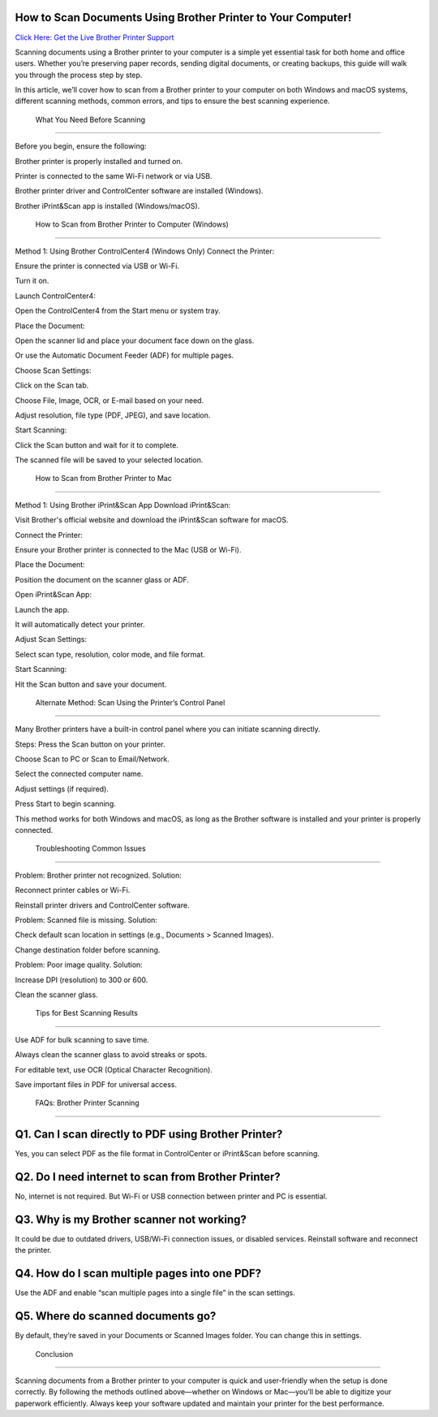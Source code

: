 How to Scan Documents Using Brother Printer to Your Computer!
===================================
`Click Here: Get the Live Brother Printer Support <https://jivo.chat/QjFUnjXqRy>`_


Scanning documents using a Brother printer to your computer is a simple yet essential task for both home and office users. Whether you’re preserving paper records, sending digital documents, or creating backups, this guide will walk you through the process step by step.

In this article, we’ll cover how to scan from a Brother printer to your computer on both Windows and macOS systems, different scanning methods, common errors, and tips to ensure the best scanning experience.

 What You Need Before Scanning
===================================

Before you begin, ensure the following:

Brother printer is properly installed and turned on.

Printer is connected to the same Wi-Fi network or via USB.

Brother printer driver and ControlCenter software are installed (Windows).

Brother iPrint&Scan app is installed (Windows/macOS).

 How to Scan from Brother Printer to Computer (Windows)
===================================

Method 1: Using Brother ControlCenter4 (Windows Only)
Connect the Printer:

Ensure the printer is connected via USB or Wi-Fi.

Turn it on.

Launch ControlCenter4:

Open the ControlCenter4 from the Start menu or system tray.

Place the Document:

Open the scanner lid and place your document face down on the glass.

Or use the Automatic Document Feeder (ADF) for multiple pages.

Choose Scan Settings:

Click on the Scan tab.

Choose File, Image, OCR, or E-mail based on your need.

Adjust resolution, file type (PDF, JPEG), and save location.

Start Scanning:

Click the Scan button and wait for it to complete.

The scanned file will be saved to your selected location.

 How to Scan from Brother Printer to Mac
===================================

Method 1: Using Brother iPrint&Scan App
Download iPrint&Scan:

Visit Brother's official website and download the iPrint&Scan software for macOS.

Connect the Printer:

Ensure your Brother printer is connected to the Mac (USB or Wi-Fi).

Place the Document:

Position the document on the scanner glass or ADF.

Open iPrint&Scan App:

Launch the app.

It will automatically detect your printer.

Adjust Scan Settings:

Select scan type, resolution, color mode, and file format.

Start Scanning:

Hit the Scan button and save your document.

 Alternate Method: Scan Using the Printer’s Control Panel
===================================

Many Brother printers have a built-in control panel where you can initiate scanning directly.

Steps:
Press the Scan button on your printer.

Choose Scan to PC or Scan to Email/Network.

Select the connected computer name.

Adjust settings (if required).

Press Start to begin scanning.

This method works for both Windows and macOS, as long as the Brother software is installed and your printer is properly connected.

 Troubleshooting Common Issues
===================================

Problem: Brother printer not recognized.
Solution:

Reconnect printer cables or Wi-Fi.

Reinstall printer drivers and ControlCenter software.

Problem: Scanned file is missing.
Solution:

Check default scan location in settings (e.g., Documents > Scanned Images).

Change destination folder before scanning.

Problem: Poor image quality.
Solution:

Increase DPI (resolution) to 300 or 600.

Clean the scanner glass.

 Tips for Best Scanning Results
===================================

Use ADF for bulk scanning to save time.

Always clean the scanner glass to avoid streaks or spots.

For editable text, use OCR (Optical Character Recognition).

Save important files in PDF for universal access.

 FAQs: Brother Printer Scanning
===================================

Q1. Can I scan directly to PDF using Brother Printer?
===================================

Yes, you can select PDF as the file format in ControlCenter or iPrint&Scan before scanning.

Q2. Do I need internet to scan from Brother Printer?
===================================

No, internet is not required. But Wi-Fi or USB connection between printer and PC is essential.

Q3. Why is my Brother scanner not working?
===================================

It could be due to outdated drivers, USB/Wi-Fi connection issues, or disabled services. Reinstall software and reconnect the printer.

Q4. How do I scan multiple pages into one PDF?
===================================

Use the ADF and enable “scan multiple pages into a single file” in the scan settings.

Q5. Where do scanned documents go?
===================================

By default, they’re saved in your Documents or Scanned Images folder. You can change this in settings.

 Conclusion
===================================

Scanning documents from a Brother printer to your computer is quick and user-friendly when the setup is done correctly. By following the methods outlined above—whether on Windows or Mac—you’ll be able to digitize your paperwork efficiently. Always keep your software updated and maintain your printer for the best performance.


